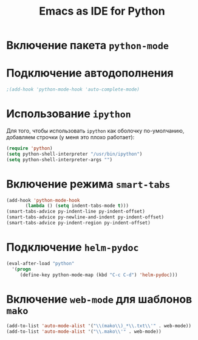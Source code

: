 #+TITLE: Emacs as IDE for Python
* Включение пакета =python-mode=
#    #+begin_src emacs-lisp
# (autoload 'python-mode "python-mode" "Python Mode." t)
# (add-to-list 'auto-mode-alist '("\\.py\\'" . python-mode))
# (add-to-list 'interpreter-mode-alist '("python" . python-mode))
# (require 'python-mode)
  #    #+end_src
* Подключение автодополнения
  #+begin_src emacs-lisp
;(add-hook 'python-mode-hook 'auto-complete-mode)
  #+end_src
* Использование =ipython=
  Для того, чтобы использовать =ipython= как оболочку по-умолчанию,
  добавляем строчки (у меня это плохо работает):
  #+begin_src emacs-lisp
(require 'python)
(setq python-shell-interpreter "/usr/bin/ipython")
(setq python-shell-interpreter-args "")
  #+end_src
#   Попробуем так
#   #+begin_src emacs-lisp
# (setq-default py-shell-name "ipython")
# (setq-default py-which-bufname "IPython")
#   #+end_src
* Включение режима =smart-tabs=
# #+begin_src emacs-lisp
# 
# #+end_src
#+begin_src emacs-lisp
  (add-hook 'python-mode-hook
         (lambda () (setq indent-tabs-mode t)))
  (smart-tabs-advice py-indent-line py-indent-offset)
  (smart-tabs-advice py-newline-and-indent py-indent-offset)
  (smart-tabs-advice py-indent-region py-indent-offset)
#+end_src
* Подключение =helm-pydoc=
#+begin_src emacs-lisp
(eval-after-load "python"
  '(progn
     (define-key python-mode-map (kbd "C-c C-d") 'helm-pydoc)))
#+end_src
* Включение =web-mode= для шаблонов ~mako~
  #+begin_src emacs-lisp
(add-to-list 'auto-mode-alist '("\\(mako\\)_*\\.txt\\'" . web-mode))
(add-to-list 'auto-mode-alist '("\\.mako\\'" . web-mode))
  #+end_src
